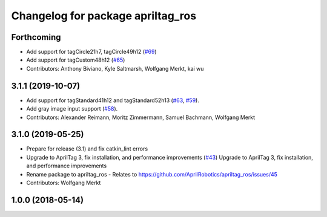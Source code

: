 ^^^^^^^^^^^^^^^^^^^^^^^^^^^^^^^^^^
Changelog for package apriltag_ros
^^^^^^^^^^^^^^^^^^^^^^^^^^^^^^^^^^

Forthcoming
-----------
* Add support for tagCircle21h7, tagCircle49h12 (`#69 <https://github.com/AprilRobotics/apriltag_ros/issues/69>`_)
* Add support for tagCustom48h12 (`#65 <https://github.com/AprilRobotics/apriltag_ros/issues/65>`_)
* Contributors: Anthony Biviano, Kyle Saltmarsh, Wolfgang Merkt, kai wu

3.1.1 (2019-10-07)
------------------
* Add support for tagStandard41h12 and tagStandard52h13 (`#63 <https://github.com/AprilRobotics/apriltag_ros/issues/63>`_, `#59 <https://github.com/AprilRobotics/apriltag_ros/issues/59>`_).
* Add gray image input support (`#58 <https://github.com/AprilRobotics/apriltag_ros/issues/58>`_).
* Contributors: Alexander Reimann, Moritz Zimmermann, Samuel Bachmann, Wolfgang Merkt

3.1.0 (2019-05-25)
------------------
* Prepare for release (3.1) and fix catkin_lint errors
* Upgrade to AprilTag 3, fix installation, and performance improvements (`#43 <https://github.com/AprilRobotics/apriltag_ros/issues/43>`_)
  Upgrade to AprilTag 3, fix installation, and performance improvements
* Rename package to apriltag_ros
  - Relates to https://github.com/AprilRobotics/apriltag_ros/issues/45
* Contributors: Wolfgang Merkt

1.0.0 (2018-05-14)
------------------
